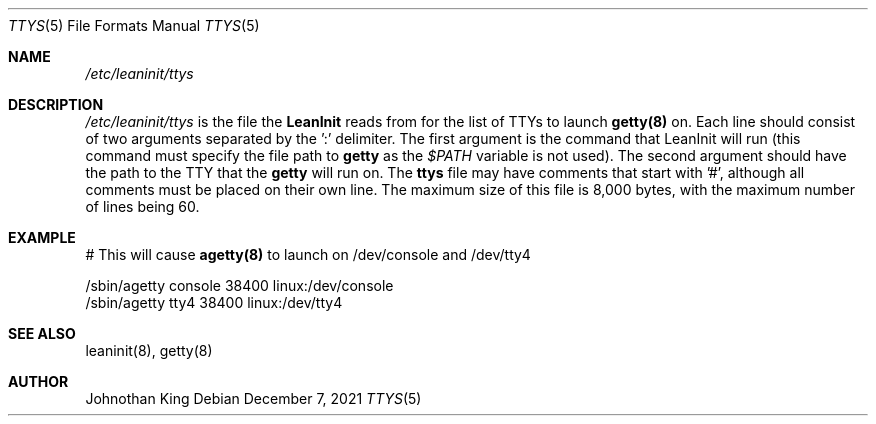 .\" Copyright © 2018-2021 Johnothan King. All rights reserved.
.\"
.\" Permission is hereby granted, free of charge, to any person obtaining a copy
.\" of this software and associated documentation files (the "Software"), to deal
.\" in the Software without restriction, including without limitation the rights
.\" to use, copy, modify, merge, publish, distribute, sublicense, and/or sell
.\" copies of the Software, and to permit persons to whom the Software is
.\" furnished to do so, subject to the following conditions:
.\"
.\" The above copyright notice and this permission notice shall be included in all
.\" copies or substantial portions of the Software.
.\"
.\" THE SOFTWARE IS PROVIDED "AS IS", WITHOUT WARRANTY OF ANY KIND, EXPRESS OR
.\" IMPLIED, INCLUDING BUT NOT LIMITED TO THE WARRANTIES OF MERCHANTABILITY,
.\" FITNESS FOR A PARTICULAR PURPOSE AND NONINFRINGEMENT. IN NO EVENT SHALL THE
.\" AUTHORS OR COPYRIGHT HOLDERS BE LIABLE FOR ANY CLAIM, DAMAGES OR OTHER
.\" LIABILITY, WHETHER IN AN ACTION OF CONTRACT, TORT OR OTHERWISE, ARISING FROM,
.\" OUT OF OR IN CONNECTION WITH THE SOFTWARE OR THE USE OR OTHER DEALINGS IN THE
.\" SOFTWARE.
.\"
.Dd December 7, 2021
.Dt TTYS 5
.Os
.Sh NAME
.Em /etc/leaninit/ttys
.Sh DESCRIPTION
.Em /etc/leaninit/ttys
is the file the
.Nm LeanInit
reads from for the list of TTYs to launch
.Nm getty(8)
on.
Each line should consist of two arguments separated by the ':' delimiter.
The first argument is the command that LeanInit will run (this command
must specify the file path to
.Nm getty
as the
.Em $PATH
variable is not used).
The second argument should have the path to the TTY that the
.Nm getty
will run on.
The
.Nm ttys
file may have comments that start with '#', although
all comments must be placed on their own line.
The maximum size of this file is 8,000 bytes,
with the maximum number of lines being 60.
.Sh EXAMPLE
# This will cause
.Nm agetty(8)
to launch on /dev/console and /dev/tty4
.sp
 /sbin/agetty console 38400 linux:/dev/console
 /sbin/agetty tty4 38400 linux:/dev/tty4
.Sh SEE ALSO
leaninit(8), getty(8)
.Sh AUTHOR
Johnothan King
